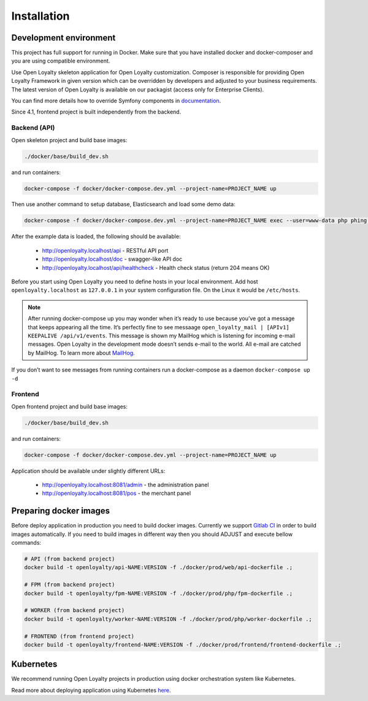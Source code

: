 Installation
============

Development environment
-----------------------

This project has full support for running in Docker. Make sure that you have installed docker and docker-composer and
you are using compatible environment.

Use Open Loyalty skeleton application for Open Loyalty customization. Composer is responsible for providing Open Loyalty
Framework in given version which can be overridden by developers and adjusted to your business requirements. The latest
version of Open Loyalty is available on our packagist (access only for Enterprise Clients).

You can find more details how to override Symfony components in `documentation <https://symfony.com/doc/4.4/bundles/override.html>`_.

Since 4.1, frontend project is built independently from the backend.

Backend (API)
^^^^^^^^^^^^^

Open skeleton project and build base images:

.. code-block:: bash

  ./docker/base/build_dev.sh

and run containers:

.. code-block:: bash

  docker-compose -f docker/docker-compose.dev.yml --project-name=PROJECT_NAME up

Then use another command to setup database, Elasticsearch and load some demo data:

.. code-block:: bash

  docker-compose -f docker/docker-compose.dev.yml --project-name=PROJECT_NAME exec --user=www-data php phing setup

After the example data is loaded, the following should be available:

 * http://openloyalty.localhost/api - RESTful API port
 * http://openloyalty.localhost/doc - swagger-like API doc
 * http://openloyalty.localhost/api/healthcheck - Health check status (return 204 means OK)

Before you start using Open Loyalty you need to define hosts in your local environment.
Add host ``openloyalty.localhost`` as ``127.0.0.1`` in your system configuration file.
On the Linux it would be ``/etc/hosts``.

.. note::

    After running docker-compose up you may wonder when it’s ready to use because you’ve got a message that keeps
    appearing all the time. It’s perfectly fine to see messaage ``open_loyalty_mail | [APIv1] KEEPALIVE /api/v1/events``.
    This message is shown my MailHog which is listening for incoming e-mail messages. Open Loyalty in the development mode
    doesn’t sends e-mail to the world. All e-mail are catched by MailHog. To learn more about
    `MailHog <https://github.com/mailhog/MailHog>`_.

If you don’t want to see messages from running containers run a docker-compose as a daemon ``docker-compose up -d``

Frontend
^^^^^^^^

Open frontend project and build base images:

.. code-block:: bash

  ./docker/base/build_dev.sh

and run containers:

.. code-block:: bash

  docker-compose -f docker/docker-compose.dev.yml --project-name=PROJECT_NAME up

Application should be available under slightly different URLs:

 * http://openloyalty.localhost:8081/admin - the administration panel
 * http://openloyalty.localhost:8081/pos - the merchant panel

Preparing docker images
-----------------------

Before deploy application in production you need to build docker images. Currently we support
`Gitlab CI <https://about.gitlab.com/product/continuous-integration/>`_ in order to build images automatically. If you
need to build images in different way then you should ADJUST and execute bellow commands:

.. code-block:: bash

  # API (from backend project)
  docker build -t openloyalty/api-NAME:VERSION -f ./docker/prod/web/api-dockerfile .;

  # FPM (from backend project)
  docker build -t openloyalty/fpm-NAME:VERSION -f ./docker/prod/php/fpm-dockerfile .;

  # WORKER (from backend project)
  docker build -t openloyalty/worker-NAME:VERSION -f ./docker/prod/php/worker-dockerfile .;

  # FRONTEND (from frontend project)
  docker build -t openloyalty/frontend-NAME:VERSION -f ./docker/prod/frontend/frontend-dockerfile .;

Kubernetes
----------

We recommend running Open Loyalty projects in production using docker orchestration system like Kubernetes.

Read more about deploying application using Kubernetes `here <./kubernetes.rst>`_.
